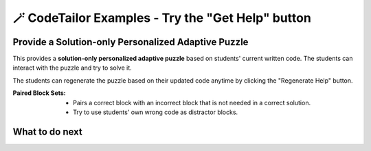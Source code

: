 
🪄 CodeTailor Examples - Try the "Get Help" button
==================================================

Provide a Solution-only Personalized Adaptive Puzzle
^^^^^^^^^^^^^^^^^^^^^^^^^^^^^^^^^^^^^^^^^^^^^^^^^^^^^^^^^

This provides a **solution-only personalized adaptive puzzle** based on students' current written code.
The students can interact with the puzzle and try to solve it.

The students can regenerate the puzzle based on their updated code anytime by clicking the "Regenerate Help" button.

:Paired Block Sets: 
    - Pairs a correct block with an incorrect block that is not needed in a correct solution.
    - Try to use students' own wrong code as distractor blocks.

    
.. activecode::  str-mixed-example-solper
    :autograde: unittest
    :parsonspersonalize: movable
    :parsonsexample: str-mixed-example-pp

    Finish a function, ``phrase(person, thing)``:
        - It has ``person`` and ``thing`` as input.
        - First verify whether ``person`` and ``thing`` are strings. If not, return ``False``.
        - If ``person`` and ``thing`` are two strings, return one string with the characters in ``person``, followed by an empty space, and then followed by ``thing``
        - Make sure the first letter in ``person`` is capitalized and all the characters in ``thing`` are lowercase.
       
        .. table::
            :name: phrase_table_solper
            :align: left
            :width: 50

            +-------------------------------------+---------------------------------------+
            | Example Input                       | Expected Output                       |
            +=====================================+=======================================+
            |``phrase("Sam", "Likes to code")``   | ``"Sam likes to code"``               |
            +-------------------------------------+---------------------------------------+
            |``phrase("ANN", "Likes to CODE")``   | ``"Ann likes to code"``               |
            +-------------------------------------+---------------------------------------+
            |``phrase(1, "Python")``              | ``False``                             |
            +-------------------------------------+---------------------------------------+

    ~~~~
    # Here is a student's buggy code
    # click the "Get Help" button above to see what it provides.

    def phrase(person, thing):
        if type(person) == str or type(thing) == str: # bug 1 
        person = person.capitalize # bug 2
        thing = thing.lower()
        return person + " " + thing
        # more bugs ...




    ====
    from unittest.gui import TestCaseGui

    class myTests(TestCaseGui):
        def testOne(self):
            self.assertEqual(phrase("sam", "Likes to code"), "Sam likes to code", 'phrase("sam", " Likes to code")')
            self.assertEqual(phrase("mary-anne", "likes to sing"), "Mary-anne likes to sing", 'phrase("mary-anne", " likes to sing")')
            self.assertEqual(phrase("ANNA", "likes to dance"), "Anna likes to dance", 'phrase("ANNA", " likes to dance")')
            self.assertEqual(phrase(1111, "likes programming"), False, 'phrase(1111, " likes programming")')


    myTests().main()


.. parsonsprob:: str-mixed-example-pp
    :numbered: left

    Finish a function, ``phrase(person, thing)``:
            - It has ``person`` and ``thing`` as input.
            - First verify whether ``person`` and ``thing`` are strings. If not, return ``False``.
            - If ``person`` and ``thing`` are two strings, return one string with the characters in ``person``, followed by an empty space, and then followed by ``thing``
            - Make sure the first letter in ``person`` is capitalized and all the characters in ``thing`` are lowercase.
    -----
    def phrase(person, thing): # a correct solution
    =====
        if type(person) == str and type(thing) == str:
    =====
                person = person.capitalize()
                thing = thing.lower()
                return person + " " + thing
    =====
        else:
    =====
            return False



What to do next
^^^^^^^^^^^^^^^

.. raw:: html

    <p>Click on the following link to try: <b><a id="multi_level_per_puzzle"> <font size="+1">A Block-and-Solution Personalized Adaptive Puzzle</font></a></b></p>

.. raw:: html

    <script type="text/javascript" >

      window.onload = function() {

        a = document.getElementById("multi_level_per_puzzle")
        a.href = "multi_level_per_puzzle.html"
      };

    </script>